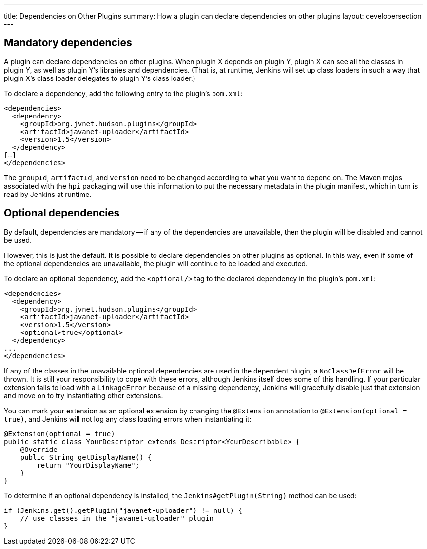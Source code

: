 ---
title: Dependencies on Other Plugins
summary: How a plugin can declare dependencies on other plugins
layout: developersection
---

## Mandatory dependencies

A plugin can declare dependencies on other plugins.
When plugin X depends on plugin Y, plugin X can see all the classes in plugin Y, as well as plugin Y's libraries and dependencies.
(That is, at runtime, Jenkins will set up class loaders in such a way that plugin X's class loader delegates to plugin Y's class loader.)

To declare a dependency, add the following entry to the plugin's `pom.xml`:

[source,xml]
----
<dependencies>
  <dependency>
    <groupId>org.jvnet.hudson.plugins</groupId>
    <artifactId>javanet-uploader</artifactId>
    <version>1.5</version>
  </dependency>
[…]
</dependencies>
----

The `groupId`, `artifactId`, and `version` need to be changed according to what you want to depend on.
The Maven mojos associated with the `hpi` packaging will use this information to put the necessary metadata in the plugin manifest,
which in turn is read by Jenkins at runtime.

## Optional dependencies

By default, dependencies are mandatory -- if any of the dependencies are unavailable,
then the plugin will be disabled and cannot be used.

However, this is just the default.
It is possible to declare dependencies on other plugins as optional.
In this way, even if some of the optional dependencies are unavailable,
the plugin will continue to be loaded and executed.

To declare an optional dependency,
add the `<optional/>` tag to the declared dependency in the plugin's `pom.xml`:

[source,xml]
----
<dependencies>
  <dependency>
    <groupId>org.jvnet.hudson.plugins</groupId>
    <artifactId>javanet-uploader</artifactId>
    <version>1.5</version>
    <optional>true</optional>
  </dependency>
...
</dependencies>
----

If any of the classes in the unavailable optional dependencies are used in the dependent plugin,
a `NoClassDefError` will be thrown.
It is still your responsibility to cope with these errors,
although Jenkins itself does some of this handling.
If your particular extension fails to load with a `LinkageError` because of a missing dependency,
Jenkins will gracefully disable just that extension and move on to try instantiating other extensions.

You can mark your extension as an optional extension by changing the `@Extension` annotation to `@Extension(optional = true)`,
and Jenkins will not log any class loading errors when instantiating it:

[source,java]
----
@Extension(optional = true)
public static class YourDescriptor extends Descriptor<YourDescribable> {
    @Override
    public String getDisplayName() {
        return "YourDisplayName";
    }
}
----

To determine if an optional dependency is installed, the `Jenkins#getPlugin(String)` method can be used:

[source,java]
----
if (Jenkins.get().getPlugin("javanet-uploader") != null) {
    // use classes in the "javanet-uploader" plugin
}
----
